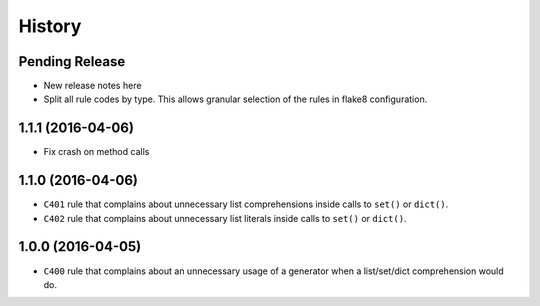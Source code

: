 =======
History
=======

Pending Release
---------------

* New release notes here
* Split all rule codes by type. This allows granular selection of the rules in
  flake8 configuration.


1.1.1 (2016-04-06)
------------------

* Fix crash on method calls


1.1.0 (2016-04-06)
------------------

* ``C401`` rule that complains about unnecessary list comprehensions inside
  calls to ``set()`` or ``dict()``.
* ``C402`` rule that complains about unnecessary list literals inside calls to
  ``set()`` or ``dict()``.


1.0.0 (2016-04-05)
------------------

* ``C400`` rule that complains about an unnecessary usage of a generator when a
  list/set/dict comprehension would do.
